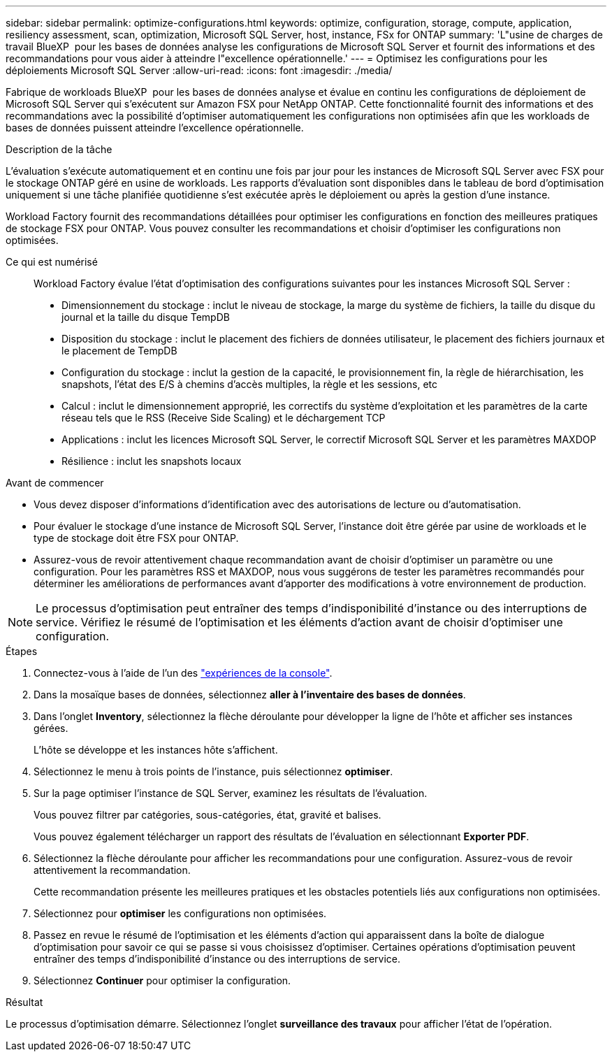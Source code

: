 ---
sidebar: sidebar 
permalink: optimize-configurations.html 
keywords: optimize, configuration, storage, compute, application, resiliency assessment, scan, optimization, Microsoft SQL Server, host, instance, FSx for ONTAP 
summary: 'L"usine de charges de travail BlueXP  pour les bases de données analyse les configurations de Microsoft SQL Server et fournit des informations et des recommandations pour vous aider à atteindre l"excellence opérationnelle.' 
---
= Optimisez les configurations pour les déploiements Microsoft SQL Server
:allow-uri-read: 
:icons: font
:imagesdir: ./media/


[role="lead"]
Fabrique de workloads BlueXP  pour les bases de données analyse et évalue en continu les configurations de déploiement de Microsoft SQL Server qui s'exécutent sur Amazon FSX pour NetApp ONTAP. Cette fonctionnalité fournit des informations et des recommandations avec la possibilité d'optimiser automatiquement les configurations non optimisées afin que les workloads de bases de données puissent atteindre l'excellence opérationnelle.

.Description de la tâche
L'évaluation s'exécute automatiquement et en continu une fois par jour pour les instances de Microsoft SQL Server avec FSX pour le stockage ONTAP géré en usine de workloads. Les rapports d'évaluation sont disponibles dans le tableau de bord d'optimisation uniquement si une tâche planifiée quotidienne s'est exécutée après le déploiement ou après la gestion d'une instance.

Workload Factory fournit des recommandations détaillées pour optimiser les configurations en fonction des meilleures pratiques de stockage FSX pour ONTAP. Vous pouvez consulter les recommandations et choisir d'optimiser les configurations non optimisées.

Ce qui est numérisé:: Workload Factory évalue l'état d'optimisation des configurations suivantes pour les instances Microsoft SQL Server :
+
--
* Dimensionnement du stockage : inclut le niveau de stockage, la marge du système de fichiers, la taille du disque du journal et la taille du disque TempDB
* Disposition du stockage : inclut le placement des fichiers de données utilisateur, le placement des fichiers journaux et le placement de TempDB
* Configuration du stockage : inclut la gestion de la capacité, le provisionnement fin, la règle de hiérarchisation, les snapshots, l'état des E/S à chemins d'accès multiples, la règle et les sessions, etc
* Calcul : inclut le dimensionnement approprié, les correctifs du système d'exploitation et les paramètres de la carte réseau tels que le RSS (Receive Side Scaling) et le déchargement TCP
* Applications : inclut les licences Microsoft SQL Server, le correctif Microsoft SQL Server et les paramètres MAXDOP
* Résilience : inclut les snapshots locaux


--


.Avant de commencer
* Vous devez disposer d'informations d'identification avec des autorisations de lecture ou d'automatisation.
* Pour évaluer le stockage d'une instance de Microsoft SQL Server, l'instance doit être gérée par usine de workloads et le type de stockage doit être FSX pour ONTAP.
* Assurez-vous de revoir attentivement chaque recommandation avant de choisir d'optimiser un paramètre ou une configuration. Pour les paramètres RSS et MAXDOP, nous vous suggérons de tester les paramètres recommandés pour déterminer les améliorations de performances avant d'apporter des modifications à votre environnement de production.



NOTE: Le processus d'optimisation peut entraîner des temps d'indisponibilité d'instance ou des interruptions de service. Vérifiez le résumé de l'optimisation et les éléments d'action avant de choisir d'optimiser une configuration.

.Étapes
. Connectez-vous à l'aide de l'un des link:https://docs.netapp.com/us-en/workload-setup-admin/console-experiences.html["expériences de la console"^].
. Dans la mosaïque bases de données, sélectionnez *aller à l'inventaire des bases de données*.
. Dans l'onglet *Inventory*, sélectionnez la flèche déroulante pour développer la ligne de l'hôte et afficher ses instances gérées.
+
L'hôte se développe et les instances hôte s'affichent.

. Sélectionnez le menu à trois points de l'instance, puis sélectionnez *optimiser*.
. Sur la page optimiser l'instance de SQL Server, examinez les résultats de l'évaluation.
+
Vous pouvez filtrer par catégories, sous-catégories, état, gravité et balises.

+
Vous pouvez également télécharger un rapport des résultats de l'évaluation en sélectionnant *Exporter PDF*.

. Sélectionnez la flèche déroulante pour afficher les recommandations pour une configuration. Assurez-vous de revoir attentivement la recommandation.
+
Cette recommandation présente les meilleures pratiques et les obstacles potentiels liés aux configurations non optimisées.

. Sélectionnez pour *optimiser* les configurations non optimisées.
. Passez en revue le résumé de l'optimisation et les éléments d'action qui apparaissent dans la boîte de dialogue d'optimisation pour savoir ce qui se passe si vous choisissez d'optimiser. Certaines opérations d'optimisation peuvent entraîner des temps d'indisponibilité d'instance ou des interruptions de service.
. Sélectionnez *Continuer* pour optimiser la configuration.


.Résultat
Le processus d'optimisation démarre. Sélectionnez l'onglet *surveillance des travaux* pour afficher l'état de l'opération.
